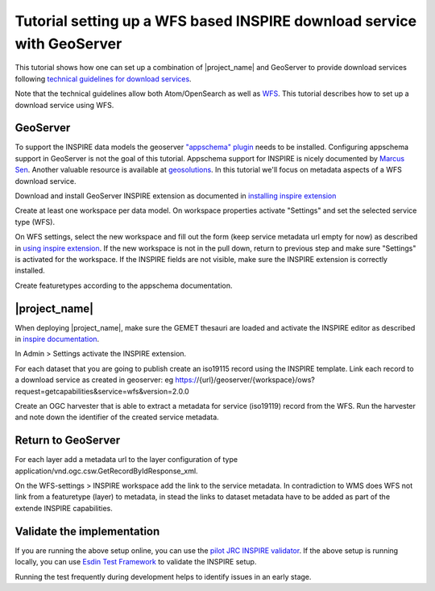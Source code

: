 .. _tuto-download-geoserver:

Tutorial setting up a WFS based INSPIRE download service with GeoServer
#######################################################################

This tutorial shows how one can set up a combination of |project_name| and GeoServer to provide download services following `technical guidelines for download services <http://inspire.ec.europa.eu/documents/technical-guidance-implementation-inspire-download-services>`_.

Note that the technical guidelines allow both Atom/OpenSearch as well as `WFS <http://www.opengeospatial.org/standards/wfs>`_. This tutorial describes how to set up a download service using WFS.

GeoServer
=========

To support the INSPIRE data models the geoserver `"appschema" plugin <http://docs.geoserver.org/stable/en/user/data/app-schema/>`_ needs to be installed. Configuring appschema support in GeoServer is not the goal of this tutorial. Appschema support for INSPIRE is nicely documented by `Marcus Sen <https://data.gov.uk/sites/default/files/library/INSPIREWFSCookbook_v1.0.pdf>`_. Another valuable resource is available at `geosolutions <http://www.geo-solutions.it/blog/inspire-support-in-geoserver-made-easy-with-hale/>`_. In this tutorial we'll focus on metadata aspects of a WFS download service.

Download and install GeoServer INSPIRE extension as documented in `installing inspire extension  <http://docs.geoserver.org/latest/en/user/extensions/inspire/installing.html>`_

Create at least one workspace per data model. On workspace properties activate "Settings" and set the selected service type (WFS).

.. image:: img/image_0.png

On WFS settings, select the new workspace and fill out the form (keep service metadata url empty for now) as described in `using inspire extension <http://docs.geoserver.org/latest/en/user/extensions/inspire/using.html#inspire-using>`_. If the new workspace is not in the pull down, return to previous step and make sure "Settings" is activated for the workspace. If the INSPIRE fields are not visible, make sure the INSPIRE extension is correctly installed.

.. image:: img/image_8.png

Create featuretypes according to the appschema documentation.

|project_name|
==============

When deploying |project_name|, make sure the GEMET thesauri are loaded and activate the INSPIRE editor as described in `inspire documentation <http://geonetwork-opensource.org/manuals/trunk/eng/users/administrator-guide/configuring-the-catalog/inspire-configuration.html>`_.

In Admin > Settings activate the INSPIRE extension.

.. image:: img/image_3.png

For each dataset that you are going to publish create an iso19115 record using the INSPIRE template. Link each record to a download service as created in geoserver: eg https://{url}/geoserver/{workspace}/ows?request=getcapabilities&service=wfs&version=2.0.0

.. image:: img/image_9.png

Create an OGC harvester that is able to extract a metadata for service (iso19119) record from the WFS. Run the harvester and note down the identifier of the created service metadata.

Return to GeoServer
===================

For each layer add a metadata url to the layer configuration of type application/vnd.ogc.csw.GetRecordByIdResponse_xml.

On the WFS-settings > INSPIRE workspace add the link to the service metadata. In contradiction to WMS does WFS not link from a featuretype (layer) to metadata, in stead the links to dataset metadata have to be added as part of the extende INSPIRE capabilities.

Validate the implementation
===========================

If you are running the above setup online, you can use the `pilot JRC INSPIRE validator <http://inspire-geoportal.ec.europa.eu/validator2/>`_. If the above setup is running locally, you can use `Esdin Test Framework <https://github.com/Geonovum/etf-test-projects-inspire>`_ to validate the INSPIRE setup.

.. image:: img/image_6.png

Running the test frequently during development helps to identify issues in an early stage.


